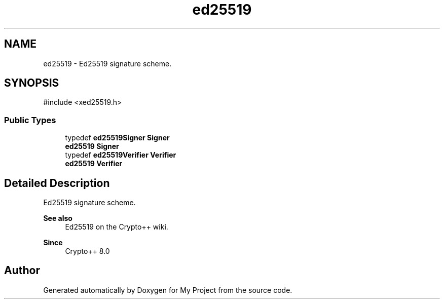 .TH "ed25519" 3 "My Project" \" -*- nroff -*-
.ad l
.nh
.SH NAME
ed25519 \- Ed25519 signature scheme\&.  

.SH SYNOPSIS
.br
.PP
.PP
\fR#include <xed25519\&.h>\fP
.SS "Public Types"

.in +1c
.ti -1c
.RI "typedef \fBed25519Signer\fP \fBSigner\fP"
.br
.RI "\fBed25519\fP \fBSigner\fP "
.ti -1c
.RI "typedef \fBed25519Verifier\fP \fBVerifier\fP"
.br
.RI "\fBed25519\fP \fBVerifier\fP "
.in -1c
.SH "Detailed Description"
.PP 
Ed25519 signature scheme\&. 


.PP
\fBSee also\fP
.RS 4
\fREd25519\fP on the Crypto++ wiki\&. 
.RE
.PP
\fBSince\fP
.RS 4
Crypto++ 8\&.0 
.RE
.PP


.SH "Author"
.PP 
Generated automatically by Doxygen for My Project from the source code\&.
